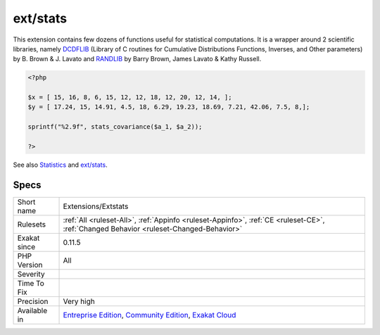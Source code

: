 .. _extensions-extstats:

.. _ext-stats:

ext/stats
+++++++++

.. meta::
	:description:
		ext/stats: Statistics extension.
	:twitter:card: summary_large_image
	:twitter:site: @exakat
	:twitter:title: ext/stats
	:twitter:description: ext/stats: Statistics extension
	:twitter:creator: @exakat
	:twitter:image:src: https://www.exakat.io/wp-content/uploads/2020/06/logo-exakat.png
	:og:image: https://www.exakat.io/wp-content/uploads/2020/06/logo-exakat.png
	:og:title: ext/stats
	:og:type: article
	:og:description: Statistics extension
	:og:url: https://exakat.readthedocs.io/en/latest/Reference/Rules/ext/stats.html
	:og:locale: en
.. raw:: html	<script type="application/ld+json">{"@context":"https:\/\/schema.org","@graph":[{"@type":"WebPage","@id":"https:\/\/php-tips.readthedocs.io\/en\/latest\/Reference\/Rules\/Extensions\/Extstats.html","url":"https:\/\/php-tips.readthedocs.io\/en\/latest\/Reference\/Rules\/Extensions\/Extstats.html","name":"ext\/stats","isPartOf":{"@id":"https:\/\/www.exakat.io\/"},"datePublished":"Fri, 10 Jan 2025 09:46:17 +0000","dateModified":"Fri, 10 Jan 2025 09:46:17 +0000","description":"Statistics extension","inLanguage":"en-US","potentialAction":[{"@type":"ReadAction","target":["https:\/\/exakat.readthedocs.io\/en\/latest\/ext\/stats.html"]}]},{"@type":"WebSite","@id":"https:\/\/www.exakat.io\/","url":"https:\/\/www.exakat.io\/","name":"Exakat","description":"Smart PHP static analysis","inLanguage":"en-US"}]}</script>Statistics extension.

This extension contains few dozens of functions useful for statistical computations. It is a wrapper around 2 scientific libraries, namely `DCDFLIB <https://people.sc.fsu.edu/~jburkardt/c_src/cdflib/cdflib.html>`_ (Library of C routines for Cumulative Distributions Functions, Inverses, and Other parameters) by B. Brown & J. Lavato and `RANDLIB <http://people.sc.fsu.edu/~jburkardt/f77_src/ranlib/ranlib.html>`_ by Barry Brown, James Lavato & Kathy Russell.

.. code-block:: php
   
   <?php
   
   $x = [ 15, 16, 8, 6, 15, 12, 12, 18, 12, 20, 12, 14, ];
   $y = [ 17.24, 15, 14.91, 4.5, 18, 6.29, 19.23, 18.69, 7.21, 42.06, 7.5, 8,];
   
   sprintf("%2.9f", stats_covariance($a_1, $a_2));
   
   ?>

See also `Statistics <https://www.php.net/manual/en/book.stats.php>`_ and `ext/stats <https://pecl.php.net/package/stats>`_.


Specs
_____

+--------------+-----------------------------------------------------------------------------------------------------------------------------------------------------------------------------------------+
| Short name   | Extensions/Extstats                                                                                                                                                                     |
+--------------+-----------------------------------------------------------------------------------------------------------------------------------------------------------------------------------------+
| Rulesets     | :ref:`All <ruleset-All>`, :ref:`Appinfo <ruleset-Appinfo>`, :ref:`CE <ruleset-CE>`, :ref:`Changed Behavior <ruleset-Changed-Behavior>`                                                  |
+--------------+-----------------------------------------------------------------------------------------------------------------------------------------------------------------------------------------+
| Exakat since | 0.11.5                                                                                                                                                                                  |
+--------------+-----------------------------------------------------------------------------------------------------------------------------------------------------------------------------------------+
| PHP Version  | All                                                                                                                                                                                     |
+--------------+-----------------------------------------------------------------------------------------------------------------------------------------------------------------------------------------+
| Severity     |                                                                                                                                                                                         |
+--------------+-----------------------------------------------------------------------------------------------------------------------------------------------------------------------------------------+
| Time To Fix  |                                                                                                                                                                                         |
+--------------+-----------------------------------------------------------------------------------------------------------------------------------------------------------------------------------------+
| Precision    | Very high                                                                                                                                                                               |
+--------------+-----------------------------------------------------------------------------------------------------------------------------------------------------------------------------------------+
| Available in | `Entreprise Edition <https://www.exakat.io/entreprise-edition>`_, `Community Edition <https://www.exakat.io/community-edition>`_, `Exakat Cloud <https://www.exakat.io/exakat-cloud/>`_ |
+--------------+-----------------------------------------------------------------------------------------------------------------------------------------------------------------------------------------+


